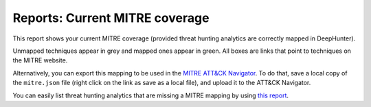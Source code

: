 Reports: Current MITRE coverage
###############################

This report shows your current MITRE coverage (provided threat hunting analytics are correctly mapped in DeepHunter).

.. image:: ../img/reports_mitre_coverage.png
  :alt: Reports current MITRE coverage

Unmapped techniques appear in grey and mapped ones appear in green. All boxes are links that point to techniques on the MITRE website.

Alternatively, you can export this mapping to be used in the `MITRE ATT&CK Navigator <https://mitre-attack.github.io/attack-navigator/>`_. To do that, save a local copy of the ``mitre.json`` file (right click on the link as save as a local file), and upload it to the ATT&CK Navigator.

You can easily list threat hunting analytics that are missing a MITRE mapping by using `this report <reports_missing_mitre.html>`_.